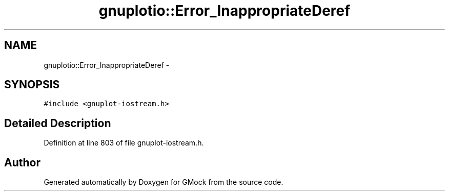 .TH "gnuplotio::Error_InappropriateDeref" 3 "Fri Nov 22 2019" "Version 7" "GMock" \" -*- nroff -*-
.ad l
.nh
.SH NAME
gnuplotio::Error_InappropriateDeref \- 
.SH SYNOPSIS
.br
.PP
.PP
\fC#include <gnuplot\-iostream\&.h>\fP
.SH "Detailed Description"
.PP 
Definition at line 803 of file gnuplot\-iostream\&.h\&.

.SH "Author"
.PP 
Generated automatically by Doxygen for GMock from the source code\&.
